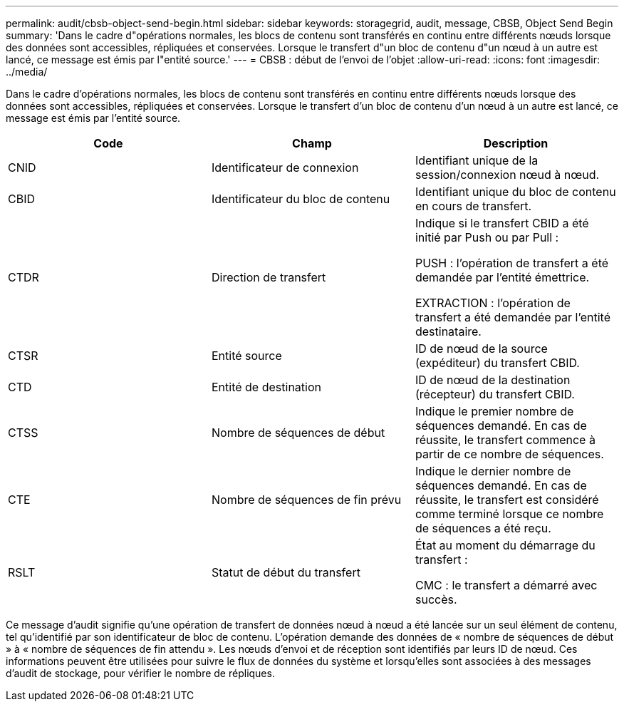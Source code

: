 ---
permalink: audit/cbsb-object-send-begin.html 
sidebar: sidebar 
keywords: storagegrid, audit, message, CBSB, Object Send Begin 
summary: 'Dans le cadre d"opérations normales, les blocs de contenu sont transférés en continu entre différents nœuds lorsque des données sont accessibles, répliquées et conservées. Lorsque le transfert d"un bloc de contenu d"un nœud à un autre est lancé, ce message est émis par l"entité source.' 
---
= CBSB : début de l'envoi de l'objet
:allow-uri-read: 
:icons: font
:imagesdir: ../media/


[role="lead"]
Dans le cadre d'opérations normales, les blocs de contenu sont transférés en continu entre différents nœuds lorsque des données sont accessibles, répliquées et conservées. Lorsque le transfert d'un bloc de contenu d'un nœud à un autre est lancé, ce message est émis par l'entité source.

|===
| Code | Champ | Description 


 a| 
CNID
 a| 
Identificateur de connexion
 a| 
Identifiant unique de la session/connexion nœud à nœud.



 a| 
CBID
 a| 
Identificateur du bloc de contenu
 a| 
Identifiant unique du bloc de contenu en cours de transfert.



 a| 
CTDR
 a| 
Direction de transfert
 a| 
Indique si le transfert CBID a été initié par Push ou par Pull :

PUSH : l'opération de transfert a été demandée par l'entité émettrice.

EXTRACTION : l'opération de transfert a été demandée par l'entité destinataire.



 a| 
CTSR
 a| 
Entité source
 a| 
ID de nœud de la source (expéditeur) du transfert CBID.



 a| 
CTD
 a| 
Entité de destination
 a| 
ID de nœud de la destination (récepteur) du transfert CBID.



 a| 
CTSS
 a| 
Nombre de séquences de début
 a| 
Indique le premier nombre de séquences demandé. En cas de réussite, le transfert commence à partir de ce nombre de séquences.



 a| 
CTE
 a| 
Nombre de séquences de fin prévu
 a| 
Indique le dernier nombre de séquences demandé. En cas de réussite, le transfert est considéré comme terminé lorsque ce nombre de séquences a été reçu.



 a| 
RSLT
 a| 
Statut de début du transfert
 a| 
État au moment du démarrage du transfert :

CMC : le transfert a démarré avec succès.

|===
Ce message d'audit signifie qu'une opération de transfert de données nœud à nœud a été lancée sur un seul élément de contenu, tel qu'identifié par son identificateur de bloc de contenu. L'opération demande des données de « nombre de séquences de début » à « nombre de séquences de fin attendu ». Les nœuds d'envoi et de réception sont identifiés par leurs ID de nœud. Ces informations peuvent être utilisées pour suivre le flux de données du système et lorsqu'elles sont associées à des messages d'audit de stockage, pour vérifier le nombre de répliques.
